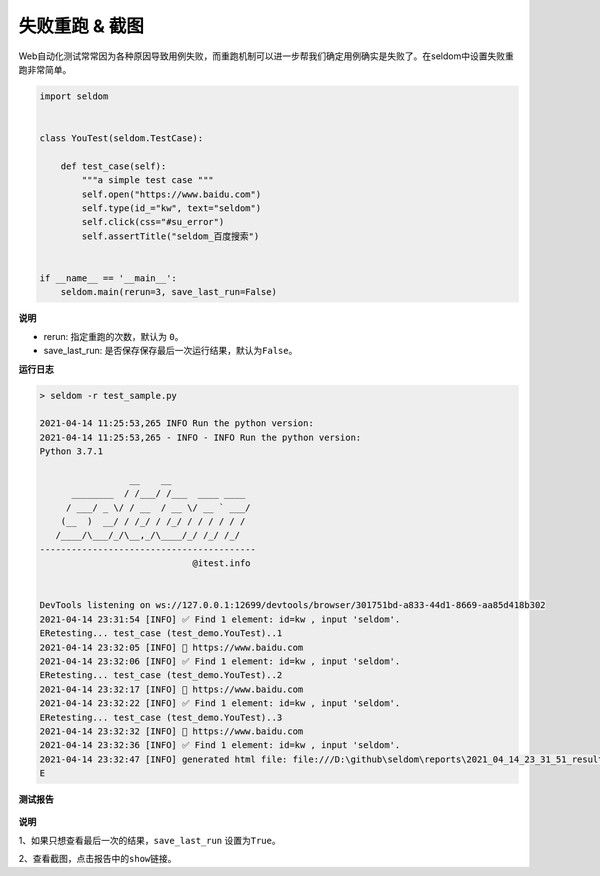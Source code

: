 失败重跑 & 截图
------------------

Web自动化测试常常因为各种原因导致用例失败，而重跑机制可以进一步帮我们确定用例确实是失败了。在seldom中设置失败重跑非常简单。

.. code:: python

    import seldom


    class YouTest(seldom.TestCase):

        def test_case(self):
            """a simple test case """
            self.open("https://www.baidu.com")
            self.type(id_="kw", text="seldom")
            self.click(css="#su_error")
            self.assertTitle("seldom_百度搜索")


    if __name__ == '__main__':
        seldom.main(rerun=3, save_last_run=False)

**说明**

-  rerun: 指定重跑的次数，默认为 ``0``\ 。
-  save\_last\_run: 是否保存保存最后一次运行结果，默认为\ ``False``\ 。

**运行日志**

.. code:: shell

    > seldom -r test_sample.py

    2021-04-14 11:25:53,265 INFO Run the python version:
    2021-04-14 11:25:53,265 - INFO - INFO Run the python version:
    Python 3.7.1

                     __    __
          ________  / /___/ /___  ____ ____
         / ___/ _ \/ / __  / __ \/ __ ` ___/
        (__  )  __/ / /_/ / /_/ / / / / / /
       /____/\___/_/\__,_/\____/_/ /_/ /_/
    -----------------------------------------
                                 @itest.info


    DevTools listening on ws://127.0.0.1:12699/devtools/browser/301751bd-a833-44d1-8669-aa85d418b302
    2021-04-14 23:31:54 [INFO] ✅ Find 1 element: id=kw , input 'seldom'.
    ERetesting... test_case (test_demo.YouTest)..1
    2021-04-14 23:32:05 [INFO] 📖 https://www.baidu.com
    2021-04-14 23:32:06 [INFO] ✅ Find 1 element: id=kw , input 'seldom'.
    ERetesting... test_case (test_demo.YouTest)..2
    2021-04-14 23:32:17 [INFO] 📖 https://www.baidu.com
    2021-04-14 23:32:22 [INFO] ✅ Find 1 element: id=kw , input 'seldom'.
    ERetesting... test_case (test_demo.YouTest)..3
    2021-04-14 23:32:32 [INFO] 📖 https://www.baidu.com
    2021-04-14 23:32:36 [INFO] ✅ Find 1 element: id=kw , input 'seldom'.
    2021-04-14 23:32:47 [INFO] generated html file: file:///D:\github\seldom\reports\2021_04_14_23_31_51_result.html
    E

**测试报告**

.. figure:: ../image/report.png
   :alt: 

**说明**

1、如果只想查看最后一次的结果，\ ``save_last_run`` 设置为\ ``True``\ 。

2、查看截图，点击报告中的\ ``show``\ 链接。
